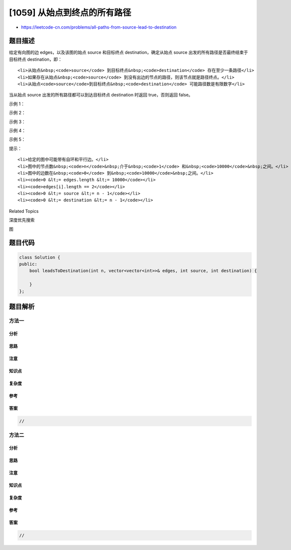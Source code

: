 [1059] 从始点到终点的所有路径
=============================

-  https://leetcode-cn.com/problems/all-paths-from-source-lead-to-destination

题目描述
--------

.. raw:: html

   <p>

给定有向图的边 edges，以及该图的始点 source 和目标终点 destination，确定从始点 source 出发的所有路径是否最终结束于目标终点 destination，即：

.. raw:: html

   </p>

.. raw:: html

   <ul>

::

    <li>从始点&nbsp;<code>source</code> 到目标终点&nbsp;<code>destination</code> 存在至少一条路径</li>
    <li>如果存在从始点&nbsp;<code>source</code> 到没有出边的节点的路径，则该节点就是路径终点。</li>
    <li>从始点<code>source</code>到目标终点&nbsp;<code>destination</code> 可能路径数是有限数字</li>

.. raw:: html

   </ul>

.. raw:: html

   <p>

当从始点 source 出发的所有路径都可以到达目标终点 destination
时返回 true，否则返回 false。

.. raw:: html

   </p>

.. raw:: html

   <p>

 

.. raw:: html

   </p>

.. raw:: html

   <p>

示例 1：

.. raw:: html

   </p>

.. raw:: html

   <p>

.. raw:: html

   </p>

.. raw:: html

   <pre><strong>输入：</strong>n = 3, edges = [[0,1],[0,2]], source = 0, destination = 2
   <strong>输出：</strong>false
   <strong>说明：</strong>节点 1 和节点 2 都可以到达，但也会卡在那里。
   </pre>

.. raw:: html

   <p>

示例 2：

.. raw:: html

   </p>

.. raw:: html

   <p>

.. raw:: html

   </p>

.. raw:: html

   <pre><strong>输入：</strong>n = 4, edges = [[0,1],[0,3],[1,2],[2,1]], source = 0, destination = 3
   <strong>输出：</strong>false
   <strong>说明：</strong>有两种可能：在节点 3 处结束，或是在节点 1 和节点 2 之间无限循环。
   </pre>

.. raw:: html

   <p>

示例 3：

.. raw:: html

   </p>

.. raw:: html

   <p>

.. raw:: html

   </p>

.. raw:: html

   <pre><strong>输入：</strong>n = 4, edges = [[0,1],[0,2],[1,3],[2,3]], source = 0, destination = 3
   <strong>输出：</strong>true
   </pre>

.. raw:: html

   <p>

示例 4：

.. raw:: html

   </p>

.. raw:: html

   <p>

.. raw:: html

   </p>

.. raw:: html

   <pre><strong>输入：</strong>n = 3, edges = [[0,1],[1,1],[1,2]], source = 0, destination = 2
   <strong>输出：</strong>false
   <strong>说明：</strong>从始点出发的所有路径都在目标终点结束，但存在无限多的路径，如 0-1-2，0-1-1-2，0-1-1-1-2，0-1-1-1-1-2 等。
   </pre>

.. raw:: html

   <p>

示例 5：

.. raw:: html

   </p>

.. raw:: html

   <p>

.. raw:: html

   </p>

.. raw:: html

   <pre><strong>输入：</strong>n = 2, edges = [[0,1],[1,1]], source = 0, destination = 1
   <strong>输出：</strong>false
   <strong>说明：</strong>在目标节点上存在无限的自环。
   </pre>

.. raw:: html

   <p>

 

.. raw:: html

   </p>

.. raw:: html

   <p>

提示：

.. raw:: html

   </p>

.. raw:: html

   <ol>

::

    <li>给定的图中可能带有自环和平行边。</li>
    <li>图中的节点数&nbsp;<code>n</code>&nbsp;介于&nbsp;<code>1</code> 和&nbsp;<code>10000</code>&nbsp;之间。</li>
    <li>图中的边数在&nbsp;<code>0</code> 到&nbsp;<code>10000</code>&nbsp;之间。</li>
    <li><code>0 &lt;= edges.length &lt;= 10000</code></li>
    <li><code>edges[i].length == 2</code></li>
    <li><code>0 &lt;= source &lt;= n - 1</code></li>
    <li><code>0 &lt;= destination &lt;= n - 1</code></li>

.. raw:: html

   </ol>

.. raw:: html

   <div>

.. raw:: html

   <div>

Related Topics

.. raw:: html

   </div>

.. raw:: html

   <div>

.. raw:: html

   <li>

深度优先搜索

.. raw:: html

   </li>

.. raw:: html

   <li>

图

.. raw:: html

   </li>

.. raw:: html

   </div>

.. raw:: html

   </div>

题目代码
--------

.. code:: cpp

    class Solution {
    public:
        bool leadsToDestination(int n, vector<vector<int>>& edges, int source, int destination) {

        }
    };

题目解析
--------

方法一
~~~~~~

分析
^^^^

思路
^^^^

注意
^^^^

知识点
^^^^^^

复杂度
^^^^^^

参考
^^^^

答案
^^^^

.. code:: cpp

    //

方法二
~~~~~~

分析
^^^^

思路
^^^^

注意
^^^^

知识点
^^^^^^

复杂度
^^^^^^

参考
^^^^

答案
^^^^

.. code:: cpp

    //
